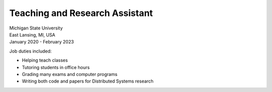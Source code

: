 Teaching and Research Assistant
~~~~~~~~~~~~~~~~~~~~~~~~~~~~~~~

| Michigan State University
| East Lansing, MI, USA
| January 2020 - February 2023

Job duties included:

- Helping teach classes
- Tutoring students in office hours
- Grading many exams and computer programs
- Writing both code and papers for Distributed Systems research

.. tags:: Research, Education, SQL, SQLite, Distributed Systems, Networking, Simulation, Software Testing, Paper Writing, Python, Python3, CPlusPlus, C
